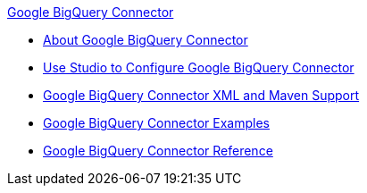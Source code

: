 .xref:index.adoc[Google BigQuery Connector]
* xref:index.adoc[About Google BigQuery Connector]
* xref:google-bigquery-connector-studio.adoc[Use Studio to Configure Google BigQuery Connector]
* xref:google-bigquery-connector-xml-maven.adoc[Google BigQuery Connector XML and Maven Support]
* xref:google-bigquery-connector-examples.adoc[Google BigQuery Connector Examples]
* xref:google-bigquery-connector-reference.adoc[Google BigQuery Connector Reference]
